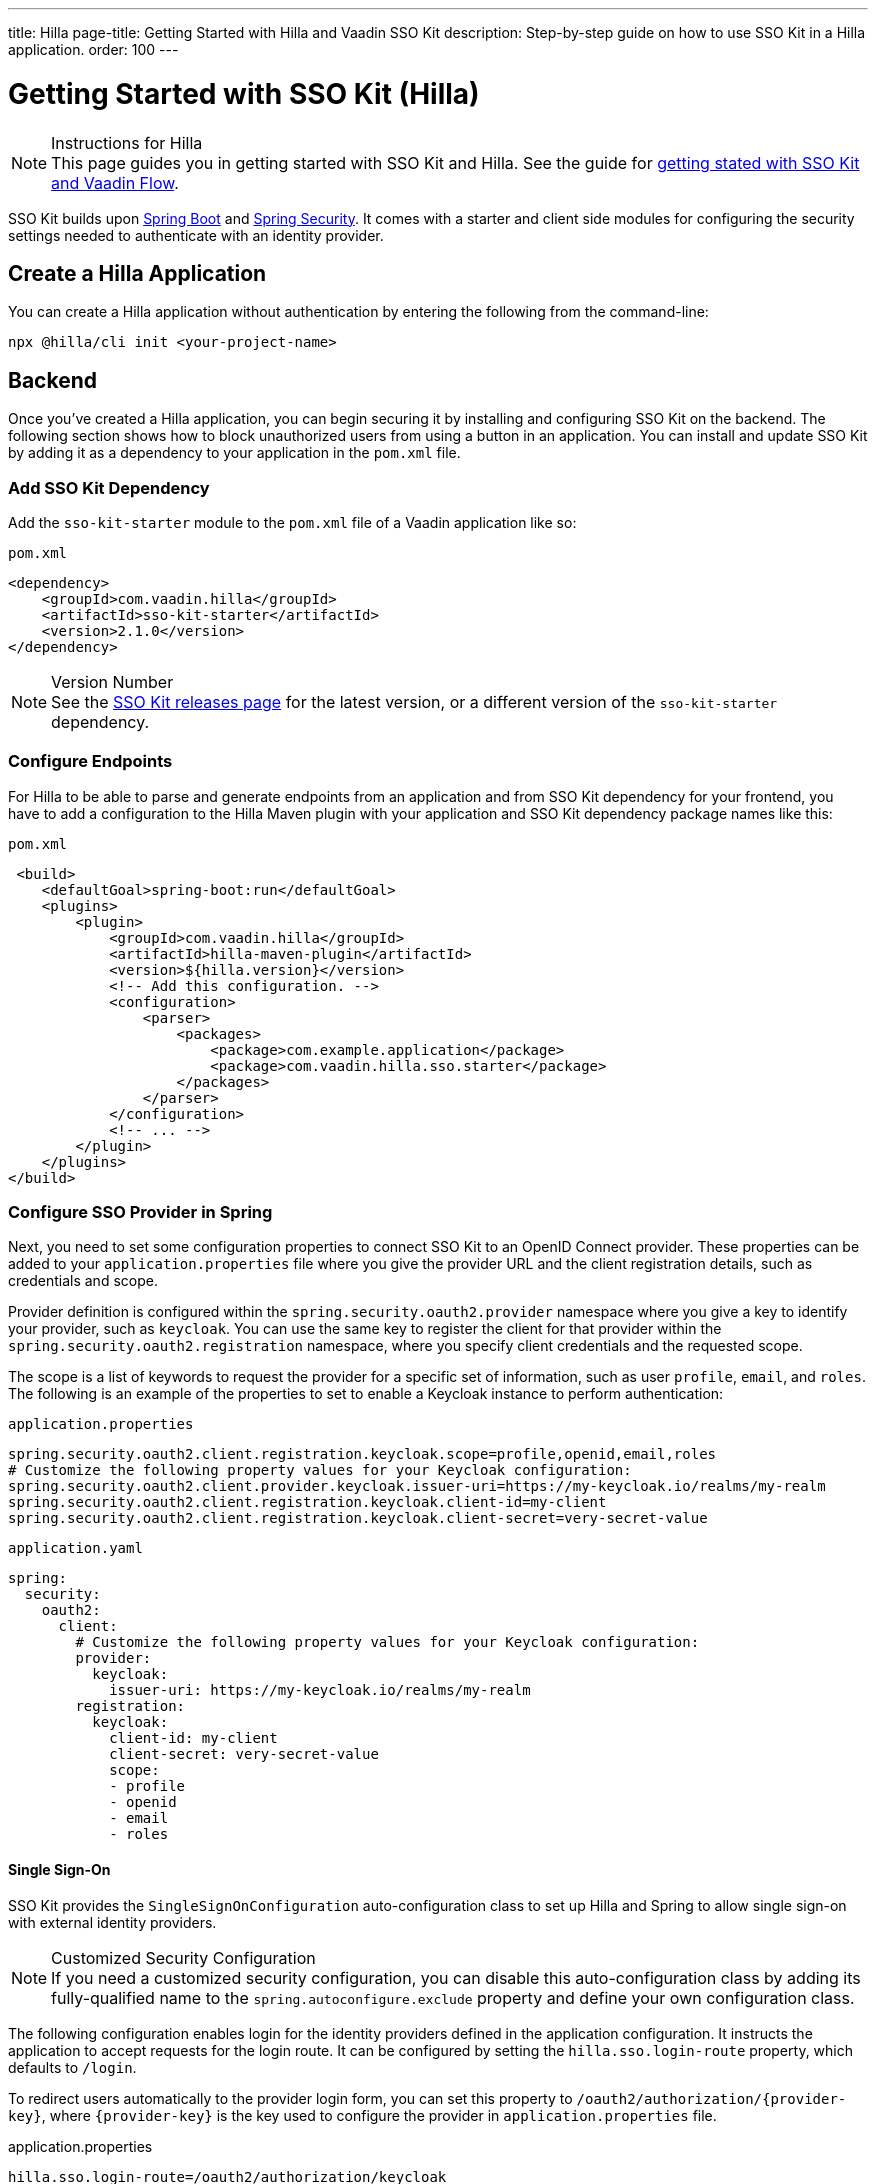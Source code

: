 ---
title: Hilla
page-title: Getting Started with Hilla and Vaadin SSO Kit
description: Step-by-step guide on how to use SSO Kit in a Hilla application.
order: 100
---


= Getting Started with SSO Kit (Hilla)
:hilla-react:

.Instructions for Hilla
[NOTE]
This page guides you in getting started with SSO Kit and Hilla. See the guide for <<index#,getting stated with SSO Kit and Vaadin Flow>>.

SSO Kit builds upon https://spring.io/projects/spring-boot[Spring Boot] and https://spring.io/projects/spring-security[Spring Security]. It comes with a starter and client side modules for configuring the security settings needed to authenticate with an identity provider.


== Create a Hilla Application

You can create a Hilla application without authentication by entering the following from the command-line:

ifdef::hilla-lit[]
[source,bash]
----
npx @hilla/cli init --lit <your-project-name>
----
endif::hilla-lit[]

ifdef::hilla-react[]
[source,bash]
----
npx @hilla/cli init <your-project-name>
----
endif::hilla-react[]


== Backend

Once you've created a Hilla application, you can begin securing it by installing and configuring SSO Kit on the backend. The following section shows how to block unauthorized users from using a button in an application. You can install and update SSO Kit by adding it as a dependency to your application in the [filename]`pom.xml` file.


=== Add SSO Kit Dependency

Add the `sso-kit-starter` module to the [filename]`pom.xml` file of a Vaadin application like so:

.[filename]`pom.xml`
[source,xml]
----
<dependency>
    <groupId>com.vaadin.hilla</groupId>
    <artifactId>sso-kit-starter</artifactId>
    <version>2.1.0</version>
</dependency>
----

.Version Number
[NOTE]
See the https://github.com/vaadin/sso-kit/releases[SSO Kit releases page] for the latest version, or a different version of the `sso-kit-starter` dependency.


=== Configure Endpoints

For Hilla to be able to parse and generate endpoints from an application and from SSO Kit dependency for your frontend, you have to add a configuration to the Hilla Maven plugin with your application and SSO Kit dependency package names like this:

.[filename]`pom.xml`
[source,xml]
----
 <build>
    <defaultGoal>spring-boot:run</defaultGoal>
    <plugins>
        <plugin>
            <groupId>com.vaadin.hilla</groupId>
            <artifactId>hilla-maven-plugin</artifactId>
            <version>${hilla.version}</version>
            <!-- Add this configuration. -->
            <configuration>
                <parser>
                    <packages>
                        <package>com.example.application</package>
                        <package>com.vaadin.hilla.sso.starter</package>
                    </packages>
                </parser>
            </configuration>
            <!-- ... -->
        </plugin>
    </plugins>
</build>
----


=== Configure SSO Provider in Spring

Next, you need to set some configuration properties to connect SSO Kit to an OpenID Connect provider. These properties can be added to your [filename]`application.properties` file where you give the provider URL and the client registration details, such as credentials and scope.

Provider definition is configured within the `spring.security.oauth2.provider` namespace where you give a key to identify your provider, such as `keycloak`. You can use the same key to register the client for that provider within the `spring.security.oauth2.registration` namespace, where you specify client credentials and the requested scope.

The scope is a list of keywords to request the provider for a specific set of information, such as user `profile`, `email`, and `roles`. The following is an example of the properties to set to enable a Keycloak instance to perform authentication:

[.example]
--
.[filename]`application.properties`
[source,properties]
----
spring.security.oauth2.client.registration.keycloak.scope=profile,openid,email,roles
# Customize the following property values for your Keycloak configuration:
spring.security.oauth2.client.provider.keycloak.issuer-uri=https://my-keycloak.io/realms/my-realm
spring.security.oauth2.client.registration.keycloak.client-id=my-client
spring.security.oauth2.client.registration.keycloak.client-secret=very-secret-value
----
.[filename]`application.yaml`
[source,yaml]
----
spring:
  security:
    oauth2:
      client:
        # Customize the following property values for your Keycloak configuration:
        provider:
          keycloak:
            issuer-uri: https://my-keycloak.io/realms/my-realm
        registration:
          keycloak:
            client-id: my-client
            client-secret: very-secret-value
            scope:
            - profile
            - openid
            - email
            - roles
----
--


==== Single Sign-On

SSO Kit provides the [classname]`SingleSignOnConfiguration` auto-configuration class to set up Hilla and Spring to allow single sign-on with external identity providers.

.Customized Security Configuration
[NOTE]
If you need a customized security configuration, you can disable this auto-configuration class by adding its fully-qualified name to the `spring.autoconfigure.exclude` property and define your own configuration class.

The following configuration enables login for the identity providers defined in the application configuration. It instructs the application to accept requests for the login route. It can be configured by setting the `hilla.sso.login-route` property, which defaults to `/login`.

To redirect users automatically to the provider login form, you can set this property to `/oauth2/authorization/{provider-key}`, where `{provider-key}` is the key used to configure the provider in `application.properties` file.

[.example]
--
.application.properties
[source,properties]
----
hilla.sso.login-route=/oauth2/authorization/keycloak
----
.application.yaml
[source,yaml]
----
hilla:
  sso:
    login-route: /oauth2/authorization/keycloak
----
--

.Custom Login Page
[TIP]
Some providers support a custom theme for their login pages. Learn more about this in <<../theming#, Theming>>.


=== Secure the Application

A Hilla application includes frontend code and backend endpoints. Both of them can and should benefit from authentication protection.


==== Protect Example Endpoint

Hilla allows fine-grained authorization on endpoints and endpoint methods. You can use annotations like `@PermitAll` or `@RolesAllowed(...)` to declare who can access what.

To try this feature, replace the `@AnonymousAllowed` annotation in [filename]`HelloWorldEndpoint.java` with `@PermitAll`. When you do this, unauthenticated users won't be able to access all endpoint methods. You could also apply the same annotation at the method level for more fine-grained control.

Start the application using the `mvnw` command. Then try the application in the browser. It should work correctly, except that when you click on the `Say Hello` button, nothing happens. This is because the endpoint is no longer accessible without authentication.


== Frontend

Once the backend is secure, you can begin extending authentication features to the frontend. The following section shows how to display user information (e.g., a name), on secured views and enable users to log in and out.


=== Install SSO Kit Client Dependency

ifdef::hilla-lit[]
[source,bash]
----
npm install --save @hilla/sso-kit-client-lit
----

This dependency contains the `SingleSignOnContext` class which is needed in the later steps.
endif::hilla-lit[]

ifdef::hilla-react[]
[source,bash]
----
npm install --save @hilla/sso-kit-client-react
----

This dependency contains the `SsoProvider` provider and the `useSsoContext` hook which are needed in the later steps.


=== Add SSO Provider

The `SsoProvider` provides the single sign-on context to the application. Import the `SsoProvider` and pass the `RouterProvider` as a parameter to it in the [filename]`App.tsx` file.

.frontend/App.tsx
[source,typescript]
----
import { SsoProvider } from '@vaadin/sso-kit-client-react';

return (
  <SsoProvider>
    <RouterProvider router={router}/>
  </SsoProvider>
);
----
endif::hilla-react[]


=== Add Log-In & Log-Out Buttons

ifdef::hilla-lit[]
As an example, add two buttons to the drawer footer -- one to sign in, and another to sign out. Use the imported `ssoContext` to add the `login` and the `logout` functions to the buttons.

.frontend/views/main-layout.ts
[source,typescript]
----
import '@vaadin/button';
import ssoContext from '@vaadin/sso-kit-client-lit';

// Replace the `footer` in the rendered `html`.
<footer slot="drawer">
  ${ssoContext.authenticated
      ? html`<vaadin-button @click="${ssoContext.logout}">Sign out</vaadin-button>`
      : html`<vaadin-button @click="${ssoContext.login}">Sign in</vaadin-button>`
  }
</footer>
----
endif::hilla-lit[]

ifdef::hilla-react[]
As an example, add two buttons to the drawer footer -- one to sign in, and another to sign out. Use the imported `useSsoContext` hook to get the `authenticated` state and to add the `login` and `logout` functions to the buttons.

.frontend/views/MainLayout.tsx
[source,typescript]
----
import { Button } from '@vaadin/react-components/Button.js';
import { useSsoContext } from '@vaadin/sso-kit-client-react';

// Get the authenticated state, the login and logout functions in the MenuOnLeftLayout function.
const {authenticated, login, logout} = useSsoContext();

// Replace the `footer` in the returned element.
<footer slot="drawer">
  {authenticated
    ? <Button onClick={logout}>Sign out</Button>
    : <Button onClick={login}>Sign in</Button>
  }
</footer>
----
endif::hilla-react[]


=== Add Access Control

You can protect your views by verifying that each authentication has happened before loading the view.

ifdef::hilla-lit[]
In the [filename]`frontend/routes.ts` file, enrich the ViewRoute type with `ProtectedRoute` type to be able to protect a view, add the `requireAuthentication` parameter to a view, and use the `protectRoutes` function to add a protection to the views which requires authentication.
endif::hilla-lit[]

.Custom Redirect Path
[TIP]
You can define a custom redirect path in the `protectRoutes` function on which to redirect users that are not authenticated. The default value is the predefined `/ssologin` path, which redirects the user to the provider's login page.

ifdef::hilla-lit[]
.frontend/routes.ts
[source,typescript]
----
import type { ProtectedRoute } from '@vaadin/sso-kit-client-lit';
import ssoContext from '@vaadin/sso-kit-client-lit';

// Enrich the ViewRoute type with ProtectedRoute.
export type ViewRoute = Route & ProtectedRoute & {
  // ...
}

// Add the requireAuthentication parameter to the About view.
{
  path: 'about',
  // ...
  requireAuthentication: true,
},

// Protect the views which require authentication.
export const routes: ViewRoute[] = ssoContext.protectRoutes([
  {
    path: '',
    component: 'main-layout',
    children: views,
  },
]) as ViewRoute[];
----

Filter the menu excluding unauthorized views by amending the view filter in [filename]`main-layout.ts`:

.frontend/views/main-layout.ts
[source,typescript]
----
// Gather the hasAccess function and add filter to the views that checks for authentication.
return views
  .filter((route) => route.title)
  .filter(ssoContext.hasAccess) as RouteInfo[];
----
endif::hilla-lit[]

ifdef::hilla-react[]
In the [filename]`frontend/routes.tsx` file, enrich the `ViewRouteObject` type with `AccessProps` type to be able to protect a view and add the `requireAuthentication` parameter to a view:

.frontend/routes.tsx
[source,typescript]
----
import { AccessProps, protectRoutes } from '@vaadin/sso-kit-client-react';

// Enrich the ViewRouteObject type with AccessProps.
export type ViewRouteObject = (IndexViewRouteObject | NonIndexViewRouteObject) & AccessProps;

// Add requireAuthentication to the About View.
{
  path: '/about',
  // ...
  requireAuthentication: true,
},

// Protect the views which require authentication.
export const routes: readonly ViewRouteObject[] = protectRoutes([
  // ...
]);
----

Filter the menu excluding unauthorized views by amending the view filter in [filename]`MainLayout.tsx`:

.frontend/views/MainLayout.tsx
[source,typescript]
----
// Gather the hasAccess function and add filter to the routes that checks for authentication.
const { hasAccess } = useSsoContext();

const menuRoutes = (routes[0]?.children || [])
  .filter((route) => route.path && route.handle && route.handle.icon && route.handle.title)
  .filter(hasAccess) as readonly MenuRoute[];
----
endif::hilla-react[]

Now the `About` item in the menu appears only when authenticated.


=== Show User Information

ifdef::hilla-lit[]
The SSO Kit Client provides the `User` class which contains information about the authenticated user. You can get the user information by calling the asynchronous `SingleSignOnContext.getUser()` function.
endif::hilla-lit[]

ifdef::hilla-react[]
The SSO Kit Client provides the `User` class which contains information about the authenticated user. You can get the user information by using the `useSsoContext` hook.
endif::hilla-react[]

Since the About page is now protected, it's a perfect place to show some information about the current user:

ifdef::hilla-lit[]
.frontend/views/helloworld/about-view.ts
[source,typescript]
----
import { property } from 'lit/decorators.js';
import { User } from '@vaadin/sso-kit-client-lit';
import ssoContext from '@vaadin/sso-kit-client-lit';

// Add a property for the user.
@property()
user: User | undefined;

// Add some output in the AboutView class.
<p>Username: ${this.user?.preferredUsername}</p>
<p>Full name: ${this.user?.fullName}</p>
<p>Email: ${this.user?.email}</p>

// Make the connectedCallback function to be async
// and await the user in the function.
async connectedCallback() {
  // ...
  this.user = await ssoContext.getUser();
}
----
endif::hilla-lit[]

ifdef::hilla-react[]
.frontend/views/about/AboutView.tsx
[source,typescript]
----
import { useSsoContext } from '@vaadin/sso-kit-client-react';

// Gather the user from the SSO context.
const { user } = useSsoContext();

// Add some output in the return.
<p>Username: {user?.preferredUsername}</p>
<p>Full name: {user?.fullName}</p>
<p>Email: {user?.email}</p>
----
endif::hilla-react[]


== Single Sign-Off

SSO Kit provides two methods for logging out the user. They're defined by the OpenID Connect specification like so:

- https://openid.net/specs/openid-connect-rpinitiated-1_0.html[RP-Initiated Logout]
- https://openid.net/specs/openid-connect-backchannel-1_0.html[Back-Channel Logout]


=== RP-Initiated Logout

RP-initiated logout (i.e., Relaying Party, the application) enables the user to logout from the application itself, ensuring the connected provider session is terminated.


=== Back-Channel Logout

Back-Channel Logout is a feature that enables the provider to close user sessions from outside the application. For example, from the provider's user dashboard or from another application.


==== Enable the Feature

To enable the feature in an application, you need to set the `hilla.sso.back-channel-logout` property to `true`. You would do that like you see here:

[.example]
--
.[filename]`application.properties`
[source,properties]
----
hilla.sso.back-channel-logout=true
----
.[filename]`application.yaml`
[source,yaml]
----
hilla:
  sso:
    back-channel-logout: true
----
--

The client should then be configured on the provider's dashboard to send logout requests to a specific application URL: `/logout/back-channel/{registration-key}`, where `{registration-key}` is the provider key.


==== Modify the Frontend

As an example, show a dialog when the user is logged out from outside the application.

ifdef::hilla-lit[]
The `SingleSignOnContext` provided by the SSO Kit Client handles the back-channel logout and receives an event if the logout happens. To get notified about the logout event, register a callback using the `onBackChannelLogout` function and store the logged out state:

.frontend/store/app-store.ts
[source,typescript]
----
import ssoContext from '@vaadin/sso-kit-client-lit';

// Store the logged out state in the AppStore class.
isLoggedOut = false;

// Subscribe to the back-channel logout event and set logged out state to true on the event.
constructor() {
// ...
  ssoContext.onBackChannelLogout(() => {
    this.isLoggedOut = true;
  });
}
----

A dialog can be added now to the application layout to notify the user:

.frontend/views/main-layout.ts
[source,typescript]
----
import '@vaadin/confirm-dialog';

// Add the dialog to the rendered html.
<vaadin-confirm-dialog
      header="Logged out"
      cancel-button-visible
      @confirm="${ssoContext.login}"
      @cancel="${ssoContext.logout}"
      .opened="${appStore.isLoggedOut}"
>
  <p>You have been logged out. Do you want to log in again?</p>
</vaadin-confirm-dialog>
----
endif::hilla-lit[]

ifdef::hilla-react[]
The `useSsoContext` hook provided by the SSO Kit Client handles the back-channel logout and receives an event if logout happens. To get notified about a logout event, register a callback using the `onBackChannelLogout` function and store the logged out state:

.frontend/views/MainLayout.tsx
[source,typescript]
----
import { ConfirmDialog } from '@vaadin/react-components/ConfirmDialog.js';
import { useEffect } from 'react';
import { useSignal } from '@vaadin/hilla-react-signals';
import { useSsoContext } from '@vaadin/sso-kit-client-react';

const { onBackChannelLogout } = useSsoContext();

// Store the logged out state.
const loggedOut = useSignal(false);
// Subscribe to the back-channel logout event and set logged out state to true on the event.
useEffect(() => {
  onBackChannelLogout(() => {
    loggedOut.value = true;
  });
}, []);

// Add the confirm dialog to the AppLayout.
<ConfirmDialog header='Logged out' cancelButtonVisible
             opened={loggedOut.value}
             onConfirm={login}
             onCancel={logout}
>
<p>You have been logged out. Do you want to log in again?</p>
</ConfirmDialog>
----
endif::hilla-react[]

You can trigger a logout externally with the provider tools. For Keycloak, you can sign out a session from the administration console or visit the page `https://my-keycloak.io/realms/my-realm/protocol/openid-connect/logout`.

[discussion-id]`4eb1584e-cb6e-4cc8-be46-d6520feb0b41`
